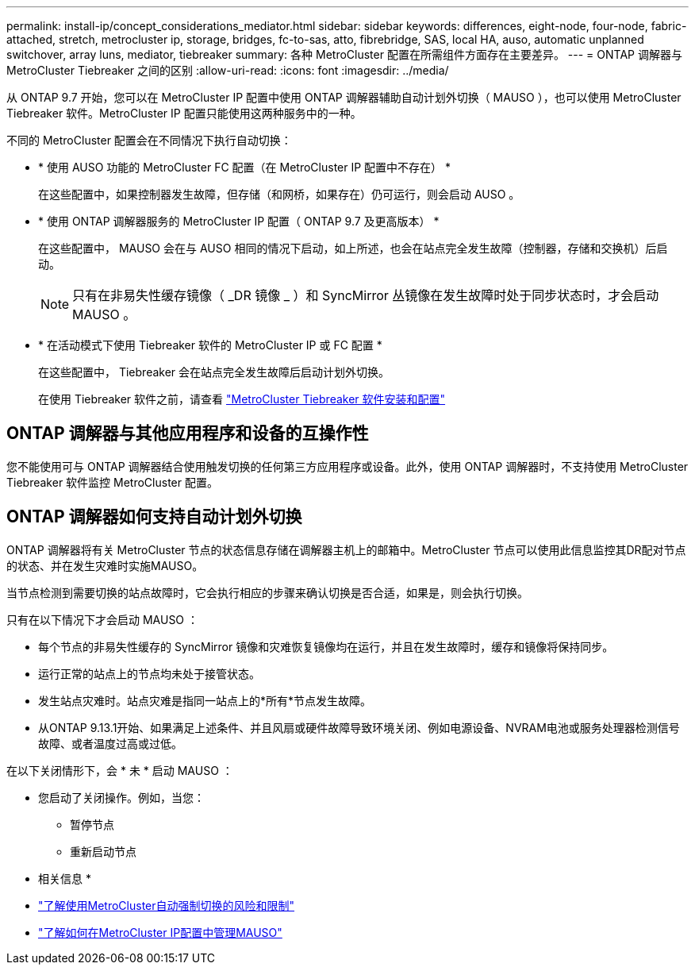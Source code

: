 ---
permalink: install-ip/concept_considerations_mediator.html 
sidebar: sidebar 
keywords: differences, eight-node, four-node, fabric-attached, stretch, metrocluster ip, storage, bridges, fc-to-sas, atto, fibrebridge, SAS, local HA, auso, automatic unplanned switchover, array luns, mediator, tiebreaker 
summary: 各种 MetroCluster 配置在所需组件方面存在主要差异。 
---
= ONTAP 调解器与 MetroCluster Tiebreaker 之间的区别
:allow-uri-read: 
:icons: font
:imagesdir: ../media/


[role="lead"]
从 ONTAP 9.7 开始，您可以在 MetroCluster IP 配置中使用 ONTAP 调解器辅助自动计划外切换（ MAUSO ），也可以使用 MetroCluster Tiebreaker 软件。MetroCluster IP 配置只能使用这两种服务中的一种。

不同的 MetroCluster 配置会在不同情况下执行自动切换：

* * 使用 AUSO 功能的 MetroCluster FC 配置（在 MetroCluster IP 配置中不存在） *
+
在这些配置中，如果控制器发生故障，但存储（和网桥，如果存在）仍可运行，则会启动 AUSO 。

* * 使用 ONTAP 调解器服务的 MetroCluster IP 配置（ ONTAP 9.7 及更高版本） *
+
在这些配置中， MAUSO 会在与 AUSO 相同的情况下启动，如上所述，也会在站点完全发生故障（控制器，存储和交换机）后启动。

+

NOTE: 只有在非易失性缓存镜像（ _DR 镜像 _ ）和 SyncMirror 丛镜像在发生故障时处于同步状态时，才会启动 MAUSO 。

* * 在活动模式下使用 Tiebreaker 软件的 MetroCluster IP 或 FC 配置 *
+
在这些配置中， Tiebreaker 会在站点完全发生故障后启动计划外切换。

+
在使用 Tiebreaker 软件之前，请查看 link:../tiebreaker/concept_overview_of_the_tiebreaker_software.html["MetroCluster Tiebreaker 软件安装和配置"]





== ONTAP 调解器与其他应用程序和设备的互操作性

您不能使用可与 ONTAP 调解器结合使用触发切换的任何第三方应用程序或设备。此外，使用 ONTAP 调解器时，不支持使用 MetroCluster Tiebreaker 软件监控 MetroCluster 配置。



== ONTAP 调解器如何支持自动计划外切换

ONTAP 调解器将有关 MetroCluster 节点的状态信息存储在调解器主机上的邮箱中。MetroCluster 节点可以使用此信息监控其DR配对节点的状态、并在发生灾难时实施MAUSO。

当节点检测到需要切换的站点故障时，它会执行相应的步骤来确认切换是否合适，如果是，则会执行切换。

只有在以下情况下才会启动 MAUSO ：

* 每个节点的非易失性缓存的 SyncMirror 镜像和灾难恢复镜像均在运行，并且在发生故障时，缓存和镜像将保持同步。
* 运行正常的站点上的节点均未处于接管状态。
* 发生站点灾难时。站点灾难是指同一站点上的*所有*节点发生故障。
* 从ONTAP 9.13.1开始、如果满足上述条件、并且风扇或硬件故障导致环境关闭、例如电源设备、NVRAM电池或服务处理器检测信号故障、或者温度过高或过低。


在以下关闭情形下，会 * 未 * 启动 MAUSO ：

* 您启动了关闭操作。例如，当您：
+
** 暂停节点
** 重新启动节点




* 相关信息 *

* link:concept-risks-limitations-automatic-switchover.html["了解使用MetroCluster自动强制切换的风险和限制"]
* link:../manage/concept_understanding_mcc_data_protection_and_disaster_recovery.html#mediator-assisted-automatic-unplanned-switchover-in-metrocluster-ip-configurations["了解如何在MetroCluster IP配置中管理MAUSO"]

